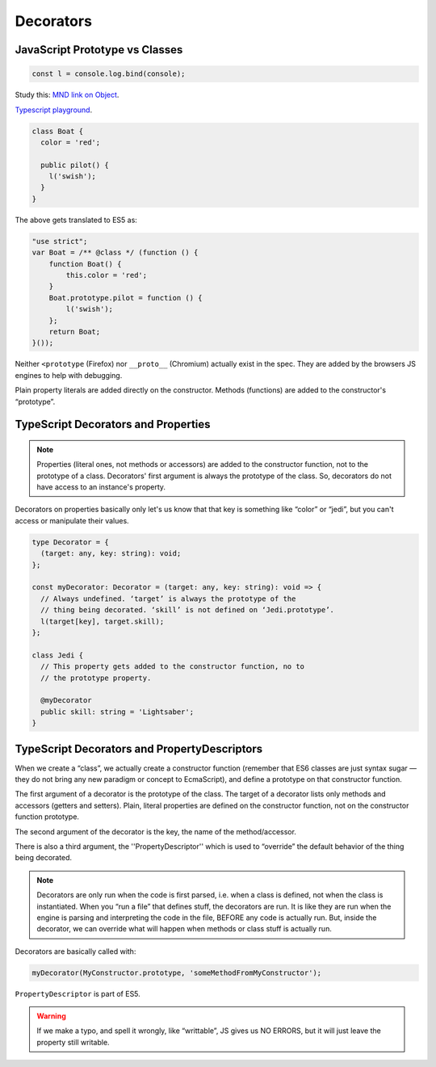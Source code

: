 ==========
Decorators
==========

JavaScript Prototype vs Classes
-------------------------------

.. code::

   const l = console.log.bind(console);

Study this:
`MND link on Object
<https://developer.mozilla.org/en-US/docs/Learn/JavaScript/Objects>`_.

`Typescript playground
<https://www.typescriptlang.org/play?target=1&jsx=0#code/MYewdgzgLgBANjAvDUkRwKYDo4gOZYBGAlmACYAUqE6GAlANwBQTwcAhhBDAEIjuwA3kxgwADgCdiANwEYU6EBIBcMaFLB4kMAOQSMZHcxHiAroTjFg44rigU6q6SGJkYw0aLgUdEAO7EEAAWOowmAL5MkUA>`_.

.. code:: ts

   class Boat {
     color = 'red';

     public pilot() {
       l('swish');
     }
   }


The above gets translated to ES5 as:

.. code:: js

   "use strict";
   var Boat = /** @class */ (function () {
       function Boat() {
           this.color = 'red';
       }
       Boat.prototype.pilot = function () {
           l('swish');
       };
       return Boat;
   }());


.. figure:: ./decorators.assets/firefox-vs-chromium-prototype.png
   :alt: Firefox vs Chromium Prototype

Neither ``<prototype`` (Firefox) nor ``__proto__`` (Chromium) actually
exist in the spec. They are added by the browsers JS engines to help
with debugging.

Plain property literals are added directly on the constructor. Methods
(functions) are added to the constructor's “prototype”.

TypeScript Decorators and Properties
------------------------------------

.. note::

  Properties (literal ones, not methods or accessors) are
  added to the constructor function, not to the prototype of a class.
  Decorators' first argument is always the prototype of the class. So,
  decorators do not have access to an instance's property.

Decorators on properties basically only let's us know that that key is
something like “color” or “jedi”, but you can't access or manipulate
their values.

.. code:: ts

   type Decorator = {
     (target: any, key: string): void;
   };

   const myDecorator: Decorator = (target: any, key: string): void => {
     // Always undefined. ‘target’ is always the prototype of the
     // thing being decorated. ‘skill’ is not defined on ‘Jedi.prototype’.
     l(target[key], target.skill);
   };

   class Jedi {
     // This property gets added to the constructor function, no to
     // the prototype property.

     @myDecorator
     public skill: string = 'Lightsaber';
   }


TypeScript Decorators and PropertyDescriptors
---------------------------------------------

When we create a “class”, we actually create a constructor function
(remember that ES6 classes are just syntax sugar — they do not bring any
new paradigm or concept to EcmaScript), and define a prototype on that
constructor function.

The first argument of a decorator is the prototype of the class. The
target of a decorator lists only methods and accessors (getters and
setters). Plain, literal properties are defined on the constructor
function, not on the constructor function prototype.

The second argument of the decorator is the key, the name of the
method/accessor.

There is also a third argument, the ''PropertyDescriptor'' which is used
to “override” the default behavior of the thing being decorated.

.. note::

  Decorators are only run when the code is first parsed, i.e. when a
  class is defined, not when the class is instantiated. When you “run a
  file” that defines stuff, the decorators are run. It is like they are
  run when the engine is parsing and interpreting the code in the file,
  BEFORE any code is actually run. But, inside the decorator, we can
  override what will happen when methods or class stuff is actually run.

Decorators are basically called with:

.. code:: js

   myDecorator(MyConstructor.prototype, 'someMethodFromMyConstructor');

``PropertyDescriptor`` is part of ES5.

.. figure:: ./decorators.assets/JS-property-descriptor.png
   :alt: JavaScript Property Descriptor

.. warning::

  If we make a typo, and spell it wrongly, like “writtable”, JS gives us
  NO ERRORS, but it will just leave the property still writable.

